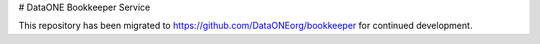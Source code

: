# DataONE Bookkeeper Service

This repository has been migrated to https://github.com/DataONEorg/bookkeeper for continued development.
